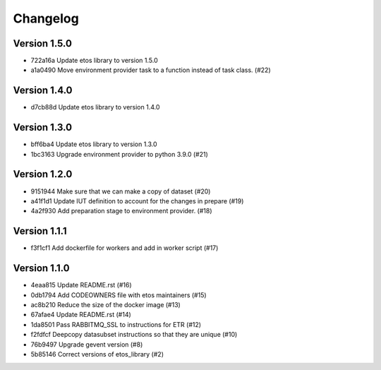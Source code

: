 =========
Changelog
=========

Version 1.5.0
-------------

- 722a16a Update etos library to version 1.5.0
- a1a0490 Move environment provider task to a function instead of task class. (#22)

Version 1.4.0
-------------

- d7cb88d Update etos library to version 1.4.0

Version 1.3.0
-------------

- bff6ba4 Update etos library to version 1.3.0
- 1bc3163 Upgrade environment provider to python 3.9.0 (#21)

Version 1.2.0
-------------

- 9151944 Make sure that we can make a copy of dataset (#20)
- a41f1d1 Update IUT definition to account for the changes in prepare (#19)
- 4a2f930 Add preparation stage to environment provider. (#18)

Version 1.1.1
-------------

- f3f1cf1 Add dockerfile for workers and add in worker script (#17)

Version 1.1.0
-------------

- 4eaa815 Update README.rst (#16)
- 0db1794 Add CODEOWNERS file with etos maintainers (#15)
- ac8b210 Reduce the size of the docker image (#13)
- 67afae4 Update README.rst (#14)
- 1da8501 Pass RABBITMQ_SSL to instructions for ETR (#12)
- f2fdfcf Deepcopy datasubset instructions so that they are unique (#10)
- 76b9497 Upgrade gevent version (#8)
- 5b85146 Correct versions of etos_library (#2)

